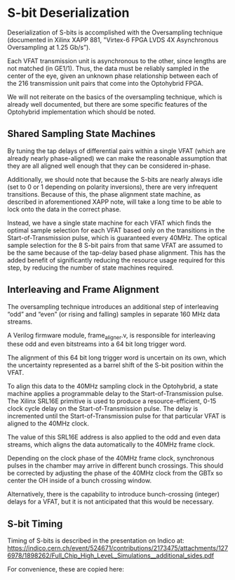 * S-bit Deserialization

Deserialization of S-bits is accomplished with the Oversampling technique (documented in Xilinx XAPP 881, "Virtex-6 FPGA LVDS 4X Asynchronous Oversampling at 1.25 Gb/s”).

Each VFAT transmission unit is asynchronous to the other, since lengths are not matched (in GE1/1). Thus, the data must be reliably sampled in the center of the eye, given an unknown phase relationship between each of the 216 transmission unit pairs that come into the Optohybrid FPGA.

We will not reiterate on the basics of the oversampling technique, which is already well documented, but there are some specific features of the Optohybrid implementation which should be noted.

** Shared Sampling State Machines

By tuning the tap delays of differential pairs within a single VFAT (which are already nearly phase-aligned) we can make the reasonable assumption that they are all aligned well enough that they can be considered in-phase.

Additionally, we should note that because the S-bits are nearly always idle (set to 0 or 1 depending on polarity inversions), there are very infrequent transitions. Because of this, the phase alignment state machine, as described in aforementioned XAPP note, will take a long time to be able to lock onto the data in the correct phase.

Instead, we have a single state machine for each VFAT which finds the optimal sample selection for each VFAT based only on the transitions in the Start-of-Transmission pulse, which is guaranteed every 40MHz. The optical sample selection for the 8 S-bit pairs from that same VFAT are assumed to be the same because of the tap-delay based phase alignment. This has the added benefit of significantly reducing the resource usage required for this step, by reducing the number of state machines required.

** Interleaving and Frame Alignment

The oversampling technique introduces an additional step of interleaving “odd” and “even” (or rising and falling) samples in separate 160 MHz data streams.

A Verilog firmware module, frame_aligner.v, is responsible for interleaving these odd and even bitstreams into a 64 bit long trigger word.

The alignment of this 64 bit long trigger word is uncertain on its own, which the uncertainty represented as a barrel shift of the S-bit position within the VFAT.

To align this data to the 40MHz sampling clock in the Optohybrid, a state machine applies a programmable delay to the Start-of-Transmission pulse. The Xilinx SRL16E primitive is used to produce a resource-efficient, 0-15 clock cycle delay on the Start-of-Transmission pulse. The delay is incremented until the Start-of-Transmission pulse for that particular VFAT is aligned to the 40MHz clock.

The value of this SRL16E address is also applied to the odd and even data streams, which aligns the data automatically to the 40MHz frame clock.

Depending on the clock phase of the 40MHz frame clock, synchronous pulses in the chamber may arrive in different bunch crossings. This should be corrected by adjusting the phase of the 40MHz clock from the GBTx so center the OH inside of a bunch crossing window.

Alternatively, there is the capability to introduce bunch-crossing (integer) delays for a VFAT, but it is not anticipated that this would be necessary.

** S-bit Timing

Timing of S-bits is described in the presentation on Indico at: [[https://indico.cern.ch/event/524671/contributions/2173475/attachments/1276978/1898262/Full_Chip_High_LeveL_Simulations__additional_sides.pdf]]

For convenience, these are copied here:

#+ATTR_ORG: :width 800
[[file:../../../doc/images/vfat_timing0.png]]

#+ATTR_ORG: :width 800
[[file:../../../doc/images/vfat_timing1.png]]

